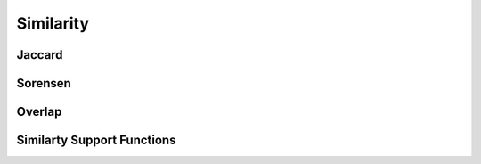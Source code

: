 Similarity
==========


Jaccard
-------
.. doxygenfunction:: cugraph_jaccard_coefficients
    :project: libcugraph

Sorensen
--------
.. doxygenfunction:: cugraph_sorensen_coefficients
    :project: libcugraph

Overlap
-------
.. doxygenfunction:: cugraph_overlap_coefficients
    :project: libcugraph

Similarty Support Functions
---------------------------
.. doxygengroup:: similarity
     :project: libcugraph
     :members:
     :content-only: